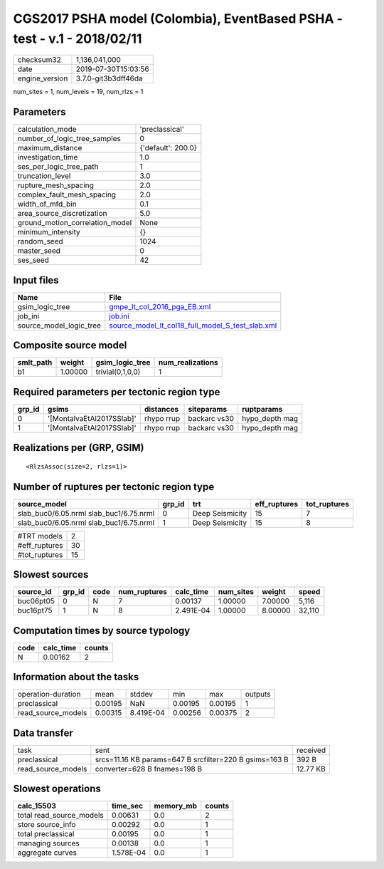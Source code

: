 CGS2017 PSHA model (Colombia), EventBased PSHA - test -  v.1 - 2018/02/11
=========================================================================

============== ===================
checksum32     1,136,041,000      
date           2019-07-30T15:03:56
engine_version 3.7.0-git3b3dff46da
============== ===================

num_sites = 1, num_levels = 19, num_rlzs = 1

Parameters
----------
=============================== ==================
calculation_mode                'preclassical'    
number_of_logic_tree_samples    0                 
maximum_distance                {'default': 200.0}
investigation_time              1.0               
ses_per_logic_tree_path         1                 
truncation_level                3.0               
rupture_mesh_spacing            2.0               
complex_fault_mesh_spacing      2.0               
width_of_mfd_bin                0.1               
area_source_discretization      5.0               
ground_motion_correlation_model None              
minimum_intensity               {}                
random_seed                     1024              
master_seed                     0                 
ses_seed                        42                
=============================== ==================

Input files
-----------
======================= ======================================================================================================
Name                    File                                                                                                  
======================= ======================================================================================================
gsim_logic_tree         `gmpe_lt_col_2016_pga_EB.xml <gmpe_lt_col_2016_pga_EB.xml>`_                                          
job_ini                 `job.ini <job.ini>`_                                                                                  
source_model_logic_tree `source_model_lt_col18_full_model_S_test_slab.xml <source_model_lt_col18_full_model_S_test_slab.xml>`_
======================= ======================================================================================================

Composite source model
----------------------
========= ======= ================ ================
smlt_path weight  gsim_logic_tree  num_realizations
========= ======= ================ ================
b1        1.00000 trivial(0,1,0,0) 1               
========= ======= ================ ================

Required parameters per tectonic region type
--------------------------------------------
====== ========================= ========== ============ ==============
grp_id gsims                     distances  siteparams   ruptparams    
====== ========================= ========== ============ ==============
0      '[MontalvaEtAl2017SSlab]' rhypo rrup backarc vs30 hypo_depth mag
1      '[MontalvaEtAl2017SSlab]' rhypo rrup backarc vs30 hypo_depth mag
====== ========================= ========== ============ ==============

Realizations per (GRP, GSIM)
----------------------------

::

  <RlzsAssoc(size=2, rlzs=1)>

Number of ruptures per tectonic region type
-------------------------------------------
======================================= ====== =============== ============ ============
source_model                            grp_id trt             eff_ruptures tot_ruptures
======================================= ====== =============== ============ ============
slab_buc0/6.05.nrml slab_buc1/6.75.nrml 0      Deep Seismicity 15           7           
slab_buc0/6.05.nrml slab_buc1/6.75.nrml 1      Deep Seismicity 15           8           
======================================= ====== =============== ============ ============

============= ==
#TRT models   2 
#eff_ruptures 30
#tot_ruptures 15
============= ==

Slowest sources
---------------
========= ====== ==== ============ ========= ========= ======= ======
source_id grp_id code num_ruptures calc_time num_sites weight  speed 
========= ====== ==== ============ ========= ========= ======= ======
buc06pt05 0      N    7            0.00137   1.00000   7.00000 5,116 
buc16pt75 1      N    8            2.491E-04 1.00000   8.00000 32,110
========= ====== ==== ============ ========= ========= ======= ======

Computation times by source typology
------------------------------------
==== ========= ======
code calc_time counts
==== ========= ======
N    0.00162   2     
==== ========= ======

Information about the tasks
---------------------------
================== ======= ========= ======= ======= =======
operation-duration mean    stddev    min     max     outputs
preclassical       0.00195 NaN       0.00195 0.00195 1      
read_source_models 0.00315 8.419E-04 0.00256 0.00375 2      
================== ======= ========= ======= ======= =======

Data transfer
-------------
================== ====================================================== ========
task               sent                                                   received
preclassical       srcs=11.16 KB params=647 B srcfilter=220 B gsims=163 B 392 B   
read_source_models converter=628 B fnames=198 B                           12.77 KB
================== ====================================================== ========

Slowest operations
------------------
======================== ========= ========= ======
calc_15503               time_sec  memory_mb counts
======================== ========= ========= ======
total read_source_models 0.00631   0.0       2     
store source_info        0.00292   0.0       1     
total preclassical       0.00195   0.0       1     
managing sources         0.00138   0.0       1     
aggregate curves         1.578E-04 0.0       1     
======================== ========= ========= ======